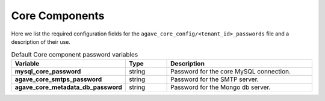 Core Components
---------------
Here we list the required configuration fields for the ``agave_core_config/<tenant_id>_passwords`` file and a description of their use.

.. list-table:: Default Core component password variables
   :widths: 30 15 55
   :header-rows: 1

   * - Variable
     - Type
     - Description
   * - **mysql_core_password**
     - string
     - | Password for the core MySQL connection.
   * - **agave_core_smtps_password**
     - string
     - | Password for the SMTP server.
   * - **agave_core_metadata_db_password**
     - string
     - | Password for the Mongo db server.

